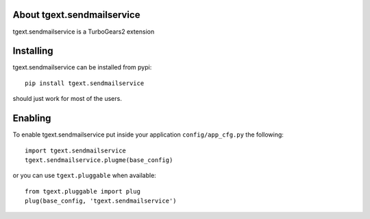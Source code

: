 About tgext.sendmailservice
-------------------------

tgext.sendmailservice is a TurboGears2 extension

Installing
-------------------------------

tgext.sendmailservice can be installed from pypi::

    pip install tgext.sendmailservice

should just work for most of the users.

Enabling
-------------------------------

To enable tgext.sendmailservice put inside your application
``config/app_cfg.py`` the following::

    import tgext.sendmailservice
    tgext.sendmailservice.plugme(base_config)

or you can use ``tgext.pluggable`` when available::

    from tgext.pluggable import plug
    plug(base_config, 'tgext.sendmailservice')
